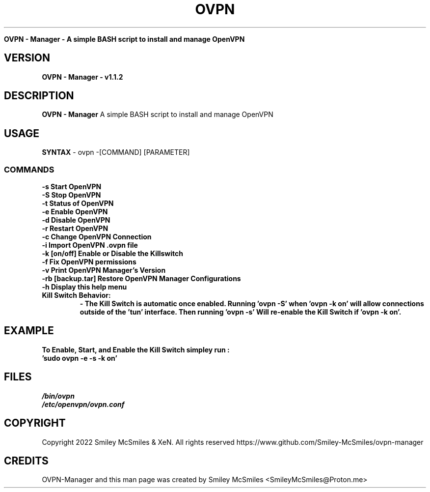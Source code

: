 ." Process this file with
." groff -man -Tascii ovpn.1
."
.TH OVPN - Manager

.Sh NAME
.B OVPN - Manager - A simple BASH script to install and manage OpenVPN 

.SH VERSION
.B OVPN - Manager - v1.1.2

.SH DESCRIPTION
.B OVPN - Manager
A simple BASH script to install and manage OpenVPN

.SH USAGE
.B SYNTAX
- ovpn -[COMMAND] [PARAMETER]
.TP
.SS COMMANDS
.TP
.B -s Start OpenVPN
.TP
.B -S Stop OpenVPN
.TP
.B -t Status of OpenVPN
.TP
.B -e Enable OpenVPN
.TP
.B -d Disable OpenVPN
.TP
.B -r Restart OpenVPN
.TP
.B -c Change OpenVPN Connection
.TP
.B -i Import OpenVPN .ovpn file
.TP
.B -k [on/off] Enable or Disable the Killswitch
.TP
.B -f Fix OpenVPN permissions
.TP
.B -v Print OpenVPN Manager's Version
.TP
.B-b Backup OpenVPN Manager Configurations
.TP
.B -rb [backup.tar] Restore OpenVPN Manager Configurations
.TP
.B -h Display this help menu
.TP

.B Kill Switch Behavior:
.B - The Kill Switch is automatic once enabled. Running 'ovpn -S' when 'ovpn -k on'
.B will allow connections outside of the 'tun' interface. Then running 'ovpn -s'
.B Will re-enable the Kill Switch if 'ovpn -k on'.
.TP

.SH EXAMPLE
.TP
.B To Enable, Start, and Enable the Kill Switch simpley run :
.TP
.B 'sudo ovpn -e -s -k on'

.SH FILES
.TP
.I
/bin/ovpn
.TP
.I
/etc/openvpn/ovpn.conf
.TP

.SH COPYRIGHT
.PP
Copyright 2022 Smiley McSmiles & XeN. All rights reserved
https://www.github.com/Smiley-McSmiles/ovpn-manager

.SH CREDITS
.PP
OVPN-Manager and this man page was created by Smiley McSmiles <SmileyMcSmiles@Proton.me>


